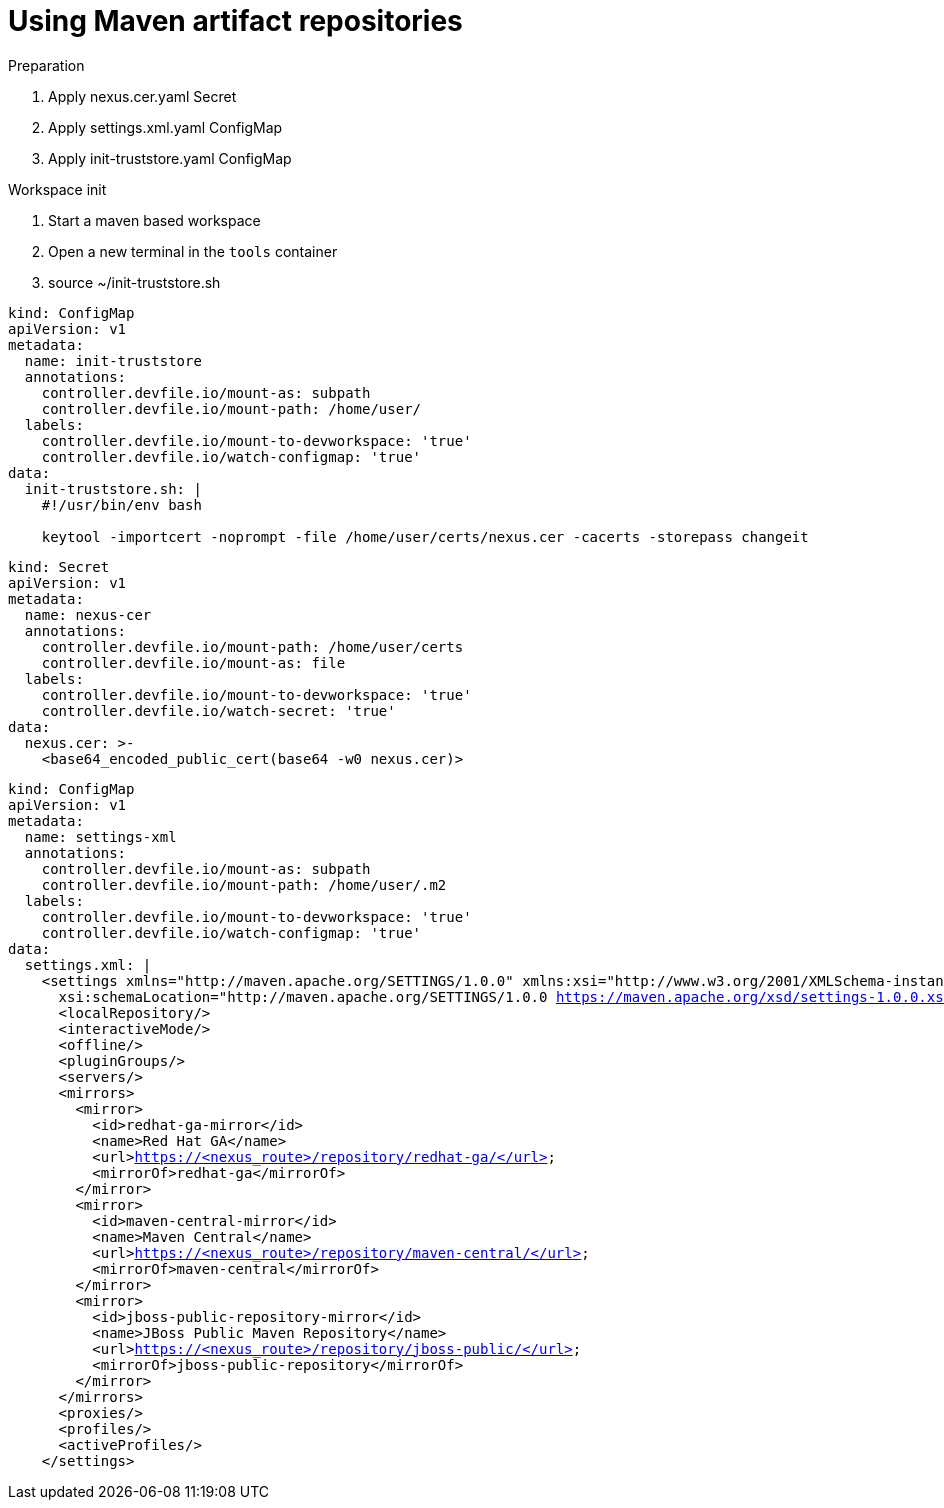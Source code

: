 :navtitle: Using Maven artifact repositories
:keywords: maven, artifact-repository, artifact-repositories
:page-aliases: .:using-maven-artifact-repositories

[id="using-maven-artifact-repositories"]
= Using Maven artifact repositories

.Preparation
. Apply nexus.cer.yaml Secret
. Apply settings.xml.yaml ConfigMap
. Apply init-truststore.yaml ConfigMap

.Workspace init
. Start a maven based workspace
. Open a new terminal in the `tools` container
. source ~/init-truststore.sh

//maven/init-truststore.yaml
[source,yaml,subs="+quotes,+attributes,+macros"]
----
kind: ConfigMap
apiVersion: v1
metadata:
  name: init-truststore
  annotations:
    controller.devfile.io/mount-as: subpath
    controller.devfile.io/mount-path: /home/user/
  labels:
    controller.devfile.io/mount-to-devworkspace: 'true'
    controller.devfile.io/watch-configmap: 'true'
data:
  init-truststore.sh: |
    #!/usr/bin/env bash

    keytool -importcert -noprompt -file /home/user/certs/nexus.cer -cacerts -storepass changeit
----

//maven/nexus.cer.yaml
[source,yaml,subs="+quotes,+attributes,+macros"]
----
kind: Secret
apiVersion: v1
metadata:
  name: nexus-cer
  annotations:
    controller.devfile.io/mount-path: /home/user/certs
    controller.devfile.io/mount-as: file
  labels:
    controller.devfile.io/mount-to-devworkspace: 'true'
    controller.devfile.io/watch-secret: 'true'
data:
  nexus.cer: >-
    <base64_encoded_public_cert(base64 -w0 nexus.cer)>
----

//maven/settings.xml.yaml
[source,xml,subs="+quotes,+attributes,+macros"]
----
kind: ConfigMap
apiVersion: v1
metadata:
  name: settings-xml
  annotations:
    controller.devfile.io/mount-as: subpath
    controller.devfile.io/mount-path: /home/user/.m2
  labels:
    controller.devfile.io/mount-to-devworkspace: 'true'
    controller.devfile.io/watch-configmap: 'true'
data:
  settings.xml: |
    <settings xmlns="http://maven.apache.org/SETTINGS/1.0.0" xmlns:xsi="http://www.w3.org/2001/XMLSchema-instance"
      xsi:schemaLocation="http://maven.apache.org/SETTINGS/1.0.0 https://maven.apache.org/xsd/settings-1.0.0.xsd">
      <localRepository/>
      <interactiveMode/>
      <offline/>
      <pluginGroups/>
      <servers/>
      <mirrors>
        <mirror>
          <id>redhat-ga-mirror</id>
          <name>Red Hat GA</name>
          <url>https://<nexus_route>/repository/redhat-ga/</url>
          <mirrorOf>redhat-ga</mirrorOf>
        </mirror>
        <mirror>
          <id>maven-central-mirror</id>
          <name>Maven Central</name>
          <url>https://<nexus_route>/repository/maven-central/</url>
          <mirrorOf>maven-central</mirrorOf>
        </mirror>
        <mirror>
          <id>jboss-public-repository-mirror</id>
          <name>JBoss Public Maven Repository</name>
          <url>https://<nexus_route>/repository/jboss-public/</url>
          <mirrorOf>jboss-public-repository</mirrorOf>
        </mirror>
      </mirrors>
      <proxies/>
      <profiles/>
      <activeProfiles/>
    </settings>
----

